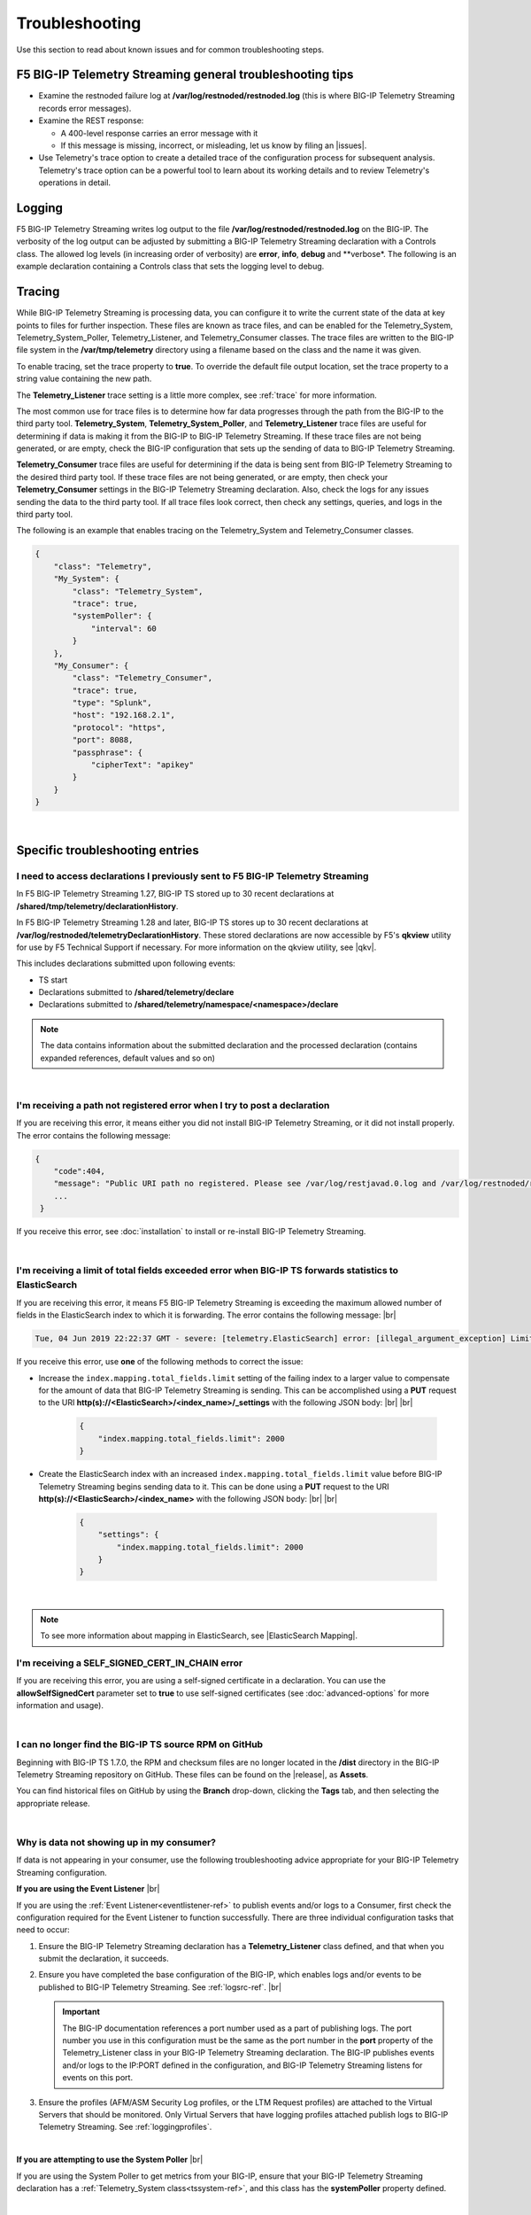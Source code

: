 Troubleshooting
===============
Use this section to read about known issues and for common troubleshooting steps.

F5 BIG-IP Telemetry Streaming general troubleshooting tips
----------------------------------------------------------

- Examine the restnoded failure log at **/var/log/restnoded/restnoded.log** (this is where BIG-IP Telemetry Streaming records error messages).

- Examine the REST response:

  - A 400-level response carries an error message with it
  - If this message is missing, incorrect, or misleading, let us know by filing an |issues|.

- Use Telemetry's trace option to create a detailed trace of the configuration process for subsequent analysis. Telemetry's trace option can be a powerful tool to learn about its working details and to review Telemetry's operations in detail.

Logging
-------
F5 BIG-IP Telemetry Streaming writes log output to the file **/var/log/restnoded/restnoded.log** on the BIG-IP.
The verbosity of the log output can be adjusted by submitting a BIG-IP Telemetry Streaming declaration with a Controls class.
The allowed log levels (in increasing order of verbosity) are **error**, **info**, **debug** and **verbose*.
The following is an example declaration containing a Controls class that sets the logging level to debug.

.. code-block:: json
   :emphasize-lines: 3-5

    {
        "class": "Telemetry",
        "controls": {
            "class":"Controls",
            "logLevel": "debug"
        },
        "My_System": {
            "class": "Telemetry_System",
            "systemPoller": {
                "interval": 60
            }
        },
        "My_Listener": {
            "class": "Telemetry_Listener",
            "port": 6514
        },
        "My_Consumer": {
            "class": "Telemetry_Consumer",
            "type": "Splunk",
            "host": "192.168.2.1",
            "protocol": "https",
            "port": 8088,
            "passphrase": {
                "cipherText": "apikey"
            }
        }
    }


Tracing
-------
While BIG-IP Telemetry Streaming is processing data, you can configure it to write the current state of the data at key points to files for further inspection.
These files are known as trace files, and can be enabled for the Telemetry_System, Telemetry_System_Poller, Telemetry_Listener, and Telemetry_Consumer classes.
The trace files are written to the BIG-IP file system in the **/var/tmp/telemetry** directory using a filename based on the class and the name it was given.

To enable tracing, set the trace property to **true**. To override the default file output location, set the trace property to a string value containing the new path.

The **Telemetry_Listener** trace setting is a little more complex, see :ref:`trace` for more information.

The most common use for trace files is to determine how far data progresses through the path from the BIG-IP to the third party tool.
**Telemetry_System**, **Telemetry_System_Poller**, and **Telemetry_Listener** trace files are useful for determining if data is making it from the BIG-IP to BIG-IP Telemetry Streaming.
If these trace files are not being generated, or are empty, check the BIG-IP configuration that sets up the sending of data to BIG-IP Telemetry Streaming.

**Telemetry_Consumer** trace files are useful for determining if the data is being sent from BIG-IP Telemetry Streaming to the desired third party tool.
If these trace files are not being generated, or are empty, then check your **Telemetry_Consumer** settings in the BIG-IP Telemetry Streaming declaration.
Also, check the logs for any issues sending the data to the third party tool.
If all trace files look correct, then check any settings, queries, and logs in the third party tool.

The following is an example that enables tracing on the Telemetry_System and Telemetry_Consumer classes.

.. code-block:: json

    {
        "class": "Telemetry",
        "My_System": {
            "class": "Telemetry_System",
            "trace": true,
            "systemPoller": {
                "interval": 60
            }
        },
        "My_Consumer": {
            "class": "Telemetry_Consumer",
            "trace": true,
            "type": "Splunk",
            "host": "192.168.2.1",
            "protocol": "https",
            "port": 8088,
            "passphrase": {
                "cipherText": "apikey"
            }
        }
    }


|


Specific troubleshooting entries
--------------------------------

.. _save:

I need to access declarations I previously sent to F5 BIG-IP Telemetry Streaming
^^^^^^^^^^^^^^^^^^^^^^^^^^^^^^^^^^^^^^^^^^^^^^^^^^^^^^^^^^^^^^^^^^^^^^^^^^^^^^^^
In F5 BIG-IP Telemetry Streaming 1.27, BIG-IP TS stored up to 30 recent declarations at **/shared/tmp/telemetry/declarationHistory**. 

In F5 BIG-IP Telemetry Streaming 1.28 and later, BIG-IP TS stores up to 30 recent declarations at **/var/log/restnoded/telemetryDeclarationHistory**.  These stored declarations are now accessible by F5's **qkview** utility for use by F5 Technical Support if necessary.  For more information on the qkview utility, see |qkv|.

This includes declarations submitted upon following events:

- TS start
- Declarations submitted to **/shared/telemetry/declare**
- Declarations submitted to **/shared/telemetry/namespace/<namespace>/declare**
  
.. NOTE:: The data contains information about the submitted declaration and the processed declaration (contains expanded references, default values and so on)

|

I'm receiving a path not registered error when I try to post a declaration
^^^^^^^^^^^^^^^^^^^^^^^^^^^^^^^^^^^^^^^^^^^^^^^^^^^^^^^^^^^^^^^^^^^^^^^^^^  

If you are receiving this error, it means either you did not install BIG-IP Telemetry Streaming, or it did not install properly. The error contains the following message:  

.. code-block:: shell

   {
       "code":404,
       "message": "Public URI path no registered. Please see /var/log/restjavad.0.log and /var/log/restnoded/restnoded.log for details.".
       ...
    }


If you receive this error, see :doc:`installation` to install or re-install BIG-IP Telemetry Streaming.

|

.. _elkerror:

I'm receiving a limit of total fields exceeded error when BIG-IP TS forwards statistics to ElasticSearch
^^^^^^^^^^^^^^^^^^^^^^^^^^^^^^^^^^^^^^^^^^^^^^^^^^^^^^^^^^^^^^^^^^^^^^^^^^^^^^^^^^^^^^^^^^^^^^^^^^^^^^^^

If you are receiving this error, it means F5 BIG-IP Telemetry Streaming is exceeding the maximum allowed number of fields in the ElasticSearch index to which it is forwarding. The error contains the following message: |br|

.. code-block:: bash

    Tue, 04 Jun 2019 22:22:37 GMT - severe: [telemetry.ElasticSearch] error: [illegal_argument_exception] Limit of total fields [1000] in index [f5telemetry] has been exceeded


If you receive this error, use **one** of the following methods to correct the issue:


- Increase the ``index.mapping.total_fields.limit`` setting of the failing index to a larger value to compensate for the amount of data that BIG-IP Telemetry Streaming is sending. This can be accomplished using a **PUT** request to the URI **http(s)://<ElasticSearch>/<index_name>/_settings** with the following JSON body: |br| |br|

   .. code-block:: json

        {
            "index.mapping.total_fields.limit": 2000
        }


- Create the ElasticSearch index with an increased ``index.mapping.total_fields.limit`` value before BIG-IP Telemetry Streaming begins sending data to it. This can be done using a **PUT** request to the URI **http(s)://<ElasticSearch>/<index_name>** with the following JSON body: |br| |br|

   .. code-block:: json

        {
            "settings": {
                "index.mapping.total_fields.limit": 2000
            }
        }

|

.. NOTE:: To see more information about mapping in ElasticSearch, see |ElasticSearch Mapping|.


.. _certerror:

I'm receiving a SELF_SIGNED_CERT_IN_CHAIN error
^^^^^^^^^^^^^^^^^^^^^^^^^^^^^^^^^^^^^^^^^^^^^^^

If you are receiving this error, you are using a self-signed certificate in a declaration.  You can use the **allowSelfSignedCert** parameter set to **true** to use self-signed certificates (see :doc:`advanced-options` for more information and usage).  

|

.. _nodist:

I can no longer find the BIG-IP TS source RPM on GitHub
^^^^^^^^^^^^^^^^^^^^^^^^^^^^^^^^^^^^^^^^^^^^^^^^^^^^^^^

Beginning with BIG-IP TS 1.7.0, the RPM and checksum files are no longer located in the **/dist** directory in the BIG-IP Telemetry Streaming repository on GitHub.  These files can be found on the |release|, as **Assets**. 

You can find historical files on GitHub by using the **Branch** drop-down, clicking the **Tags** tab, and then selecting the appropriate release.

|

.. _nodata:

Why is data not showing up in my consumer?
^^^^^^^^^^^^^^^^^^^^^^^^^^^^^^^^^^^^^^^^^^
If data is not appearing in your consumer, use the following troubleshooting advice appropriate for your BIG-IP Telemetry Streaming configuration.

**If you are using the Event Listener** |br|

If you are using the :ref:`Event Listener<eventlistener-ref>` to publish events and/or logs to a Consumer, first check the configuration required for the Event Listener to function successfully. There are three individual configuration tasks that need to occur:

#. Ensure the BIG-IP Telemetry Streaming declaration has a **Telemetry_Listener** class defined, and that when you submit the declaration, it succeeds.
#. Ensure you have completed the base configuration of the BIG-IP, which enables logs and/or events to be published to BIG-IP Telemetry Streaming. See :ref:`logsrc-ref`. |br|    

   .. IMPORTANT:: The BIG-IP documentation references a port number used as a part of publishing logs. The port number you use in this configuration must be the same as the port number in the **port** property of the Telemetry_Listener class in your BIG-IP Telemetry Streaming declaration. The BIG-IP publishes events and/or logs to the IP:PORT defined in the configuration, and BIG-IP Telemetry Streaming listens for events on this port.

#.	Ensure the profiles (AFM/ASM Security Log profiles, or the LTM Request profiles) are attached to the Virtual Servers that should be monitored. Only Virtual Servers that have logging profiles attached publish logs to BIG-IP Telemetry Streaming. See :ref:`loggingprofiles`.
 
|

**If you are attempting to use the System Poller** |br|

If you are using the System Poller to get metrics from your BIG-IP, ensure that your BIG-IP Telemetry Streaming declaration has a :ref:`Telemetry_System class<tssystem-ref>`, and this class has the **systemPoller** property defined.

|

**Verify the Consumer configuration** |br|

Once you have verified your Event Listener and/or System Poller, check the configuration for the Consumer(s) in your declaration, and ensure that any external consumers are reachable from the BIG-IP device.  See :doc:`setting-up-consumer` and :doc:`pull-consumers` for consumer configuration.

|

**Check the BIG-IP Telemetry Streaming logs** |br|

By default, BIG-IP Telemetry Streaming logs to **restnoded.log** (stored on the BIG-IP at **/var/log/restnoded/restnoded.log**), at the *info* level. At the *info* log level, you can see any errors that BIG-IP Telemetry Streaming encounters. The consumers within BIG-IP Telemetry Streaming also log an error if they are not able to connect to the external system.

For example, the following log line shows that the Fluent_Consumer cannot connect to the external system at 10.10.1.1:343:

``Wed, 01 Jul 2020 21:36:13 GMT - severe: [telemetry.Generic_HTTP.Fluent_Consumer] error: connect ECONNREFUSED 10.10.1.1:343``
 
|

Additionally, you can adjust the log level of BIG-IP Telemetry Streaming by changing the **logLevel** property in the **Controls** object (see |controls| in the schema reference). 

When the log level is set to **debug**, many more events are logged to the restnoded log. For example, you can see:

- When the System Poller successfully runs, and if the Consumer(s) were able to successfully publish the System Poller data. The following example log shows the System Poller data (data type: systemInfo) was successfully processed, and where the Fluent_Consumer successfully published that data:
  
  .. code-block:: bash

     Wed, 01 Jul 2020 21:46:59 GMT - finest: [telemetry] Pipeline processed data of type: systemInfo 
     Wed, 01 Jul 2020 21:46:59 GMT - finest: [telemetry] System poller cycle finished
     Wed, 01 Jul 2020 21:46:59 GMT - finest: [telemetry.Generic_HTTP.Fluent_Consumer] success

- When the Event Listener publishes events, the type of that event, and whether the Consumer successfully published the event. The following example shows both an ASM and LTM event being successfully processed by BIG-IP Telemetry Streaming, and published by the Fluent_Consumer:  

  .. code-block:: bash

     Wed, 01 Jul 2020 21:48:59 GMT - finest: [telemetry] Pipeline processed data of type: ASM 
     Wed, 01 Jul 2020 21:48:59 GMT - finest: [telemetry] Pipeline processed data of type: LTM
     Wed, 01 Jul 2020 21:48:59 GMT - finest: [telemetry.Generic_HTTP.Fluent_Consumer] success
     Wed, 01 Jul 2020 21:48:59 GMT - finest: [telemetry.Generic_HTTP.Fluent_Consumer] success


|

.. _eventlistenerdata:

How can I check if my BIG-IP TS Event Listener is sending data to my consumer?
^^^^^^^^^^^^^^^^^^^^^^^^^^^^^^^^^^^^^^^^^^^^^^^^^^^^^^^^^^^^^^^^^^^^^^^^^^^^^^
F5 BIG-IP Telemetry Streaming v1.19 introduced a new feature that allows you to send arbitrary data to an F5 BIG-IP Telemetry Streaming Event Listener instead of waiting for the BIG-IP to send a message(s) to the Event Listener.  This allows you to test that your BIG-IP Telemetry Streaming Consumers are properly configured.

You must have already submitted a declaration that includes the following:
    - An Event Listener
    - In the |controls| class, the **debug** property set to **true**.
    - You should have a Consumer in your declaration so you can see the test payload successfully made it to your Consumer.


To check that your Event Listener is sending data to the Consumer, you send an HTTP POST to one of the two new endpoints introduced in v1.19, depending on whether you are using |namespaceref| or not:

- If not using Namespaces: ``https://{{host}}/mgmt/shared/telemetry/eventListener/{{listener_name}}``

- If using Namespaces: ``https://{{host}}/mgmt/shared/telemetry/namespace/{{namespace_name}}/eventListener/{{listener_name}}``


You can send any valid (but also arbitrary) JSON body, such as:

.. code-block:: json

    {
        "message": "my debugging message"
    }


BIG-IP Telemetry Streaming sends this JSON payload to the Event Listener you specified, and the Event Listener processes and sends this debugging payload through BIG-IP Telemetry Streaming to any/all of the your configured Consumers.

|

.. _trace:

How can I write an Event Listener's incoming raw data to a trace file?
^^^^^^^^^^^^^^^^^^^^^^^^^^^^^^^^^^^^^^^^^^^^^^^^^^^^^^^^^^^^^^^^^^^^^^
.. sidebar:: :fonticon:`fa fa-info-circle fa-lg` Version Notice:

   Support for writing an Event Listener's incoming raw data to a trace file is available in BIG-IP TS v1.20 and later

In F5 BIG-IP Telemetry Streaming 1.20 and later you can configure BIG-IP TS to write an Event Listener's incoming raw data to a trace file. This is useful when troubleshooting, as it allows you to reproduce the exact issue instead of relying on the BIG-IP configuration, profiles, and traffic generation.

This feature is enabled using the **trace** property with values of **input** and/or **output**. All data is written to the ``/var/tmp/telemetry`` directory (or check logs for the exact file path).

.. IMPORTANT:: **Input** tracing data is written in HEX format. If you want to remove sensitive data, you need to decode HEX data, clean or remove the sensitive data, and re-encode it back to HEX format. But this operation does not guarantee 100% reproduction of issue (in the case of input tracing data will be sent to F5 Support for further investigation). Instead of cleaning the data (or complete removal of sensitive data), we recommend replacing it with non-sensitive data (i.e. the exact same size and original encoding).

The following is an example of configuring the Event Listener to trace incoming data:

.. code-block:: json

    {
        "class": "Telemetry",
        "Listener": {
            "class": "Telemetry_Listener",
            "trace": {
                "type": "input"
            }
        }
    }

|

If you want to enable both input and output tracing, use the following syntax in your Event Listener:

.. code-block:: json

    {
        "class": "Telemetry",
        "Listener": {
            "class": "Telemetry_Listener",
            "trace": [
                {
                    "type": "input"
                },
                {
                    "type": "output"
                }
            ]
        }
    }

|

.. _restjavad:

Why is my BIG-IP experiencing occasional high CPU usage and slower performance?
^^^^^^^^^^^^^^^^^^^^^^^^^^^^^^^^^^^^^^^^^^^^^^^^^^^^^^^^^^^^^^^^^^^^^^^^^^^^^^^
If your BIG-IP system seems to be using a relatively high amount of CPU and degraded performance, you may be experiencing a known issue with the **restjavad** daemon. This is an issue with the underlying BIG-IP framework, and not an issue with BIG-IP Telemetry Streaming.

**More information** |br|
Restjavad may become unstable if the amount of memory required by the daemon exceeds the value allocated for its use. The memory required by the restjavad daemon may grow significantly in system configurations with either a high volume of device statistics collection (AVR provisioning), or a with relatively large number of LTM objects managed by the REST framework (SSL Orchestrator provisioning). The overall system performance is degraded during the continuous restart of the restjavad daemon due to high CPU usage. 

See `Bug ID 894593 <https://cdn.f5.com/product/bugtracker/ID894593.html>`_, `Bug ID 776393 <https://cdn.f5.com/product/bugtracker/ID776393.html>`_, and `Bug ID 839597 <https://cdn.f5.com/product/bugtracker/ID839597.html>`_.

**Workaround** |br|
Increase the memory allocated for the restjavad daemon (e.g. 2 GB), by running the following commands in a BIG-IP terminal.
 
``tmsh modify sys db restjavad.useextramb value true`` |br|
``tmsh modify sys db provision.extramb value 2048`` |br|
``bigstart restart restjavad``

.. IMPORTANT:: You should not exceed 2500MB

.. NOTE:: The configuration above does not affect F5 BIG-IP Telemetry Streaming. It does not increse amount of memory available for application. For more information see :doc:`memory-monitor`.

|

.. _memory: 

Where can I find the BIG-IP TS memory threshold information?
^^^^^^^^^^^^^^^^^^^^^^^^^^^^^^^^^^^^^^^^^^^^^^^^^^^^^^^^^^^^
This section contains guidance how to configure the F5 BIG-IP Telemetry Streaming memory usage threshold to help prevent **restnoded** from restarting when too much memory is used. When **restnoded** restarts, the BIG-IP Telemetry Streaming consumer is unavailable.

F5 BIG-IP Telemetry Streaming v1.18 introduced a change in behavior by adding monitor checks that run by default. Memory usage is monitored to prevent **restnoded** from crashing and restarting if memory usage becomes too high. By default (without user configuration), this translates to 90% of total memory allocated for restnoded (1433 MB by default).

You can configure your memory threshold using the new **memoryThresholdPercent** property in the **Controls** class.  For example, to set the memory threshold to 65%, you use:

.. code-block:: json
   :emphasize-lines: 6

   {
        "class": "Telemetry",
        "controls": {
            "class": "Controls",
            "logLevel": "info",
            "memoryThresholdPercent": 65
        }
    }

.. NOTE:: You can disable monitor checks by setting **memoryThresholdPercent** value to 100.

For more information see :doc:`memory-monitor`.

Monitor checks run by default on intervals depending on %memory usage:

.. list-table::
      :header-rows: 1

      * - % of total memory usage
        - Interval
      
      * - 0 - 50
        - 1.5 seconds 
  
      * - 50 - 60
        - 1 seconds 
  
      * - 60 - 70
        - 0.8 seconds 
  
      * - 70 - 80
        - 0.5 seconds 
  
      * - 80 - 90
        - 0.2 seconds 

      * - 90 - 100
        - 0.1 second

      * - 100+
        - 1 second (data processing disabled already)




|

.. _splunkmem:

Why do I see memory usage spikes when BIG-IP TS is configured to send data to a Splunk consumer?
^^^^^^^^^^^^^^^^^^^^^^^^^^^^^^^^^^^^^^^^^^^^^^^^^^^^^^^^^^^^^^^^^^^^^^^^^^^^^^^^^^^^^^^^^^^^^^^^
By default, BIG-IP Telemetry Streaming compresses data before sending it to Splunk. Depending on the events per second rate (events from the Event Listener and System Poller), you may see spikes in memory usage. 

F5 BIG-IP Telemetry Streaming 1.19 and later includes the **compressionType** property in the |telemetryconsumer| class.  You can set this property to **none** (**gzip** is the default) to help reduce memory usage.

|

.. _bigucstimeout:

Why is BIG-IP TS not showing up in UCS archive?
^^^^^^^^^^^^^^^^^^^^^^^^^^^^^^^^^^^^^^^^^^^^^^^

Due the fact that F5 BIG-IP Telemetry Streaming has a quite high number of dependencies and sub-dependecies the BIG-IP unable to include it to UCS archive. You may see following log entries in **/var/log/ltm**:

.. code-block:: bash

     err iAppsLX_save_pre[<PID>]: Failed to get task response within timeout for: /shared/iapp/build-package/16d78253-a7fb-449c-8c90-1c04a57a3af3
     err iAppsLX_save_pre[<PID>]: Failed to get getRPM build response within timeout for f5-telemetry

Or you trying to save UCS from the CLI and it will run indefinitely and cancelling the operation with CTRL+C produces output similar to the following:

.. code-block:: bash

     ^CTraceback (most recent call last):
        File "/usr/libexec/iAppsLX_save_pre", line 158, in <module>
            taskResult = getFinishedTask(taskUri, 1.0, subprocess.check_output("getdb iapplxrpm.timeout", shell=True))
        File "/usr/libexec/iAppsLX_save_pre", line 86, in getFinishedTask
            time.sleep(delay)
        KeyboardInterrupt
        ^CError executing 'pre-save' configsync script /var/tmp/cs_save_pre_script.
        ^C/var/tmp/configsync.spec: Error creating package

        WARNING:There are error(s) during saving.
                Not everything was saved.
                Be very careful when using this saved file!

**Workaround** |br|
Increase the value of **sys db iapplxrpm.timeout**:
 
``tmsh modify sys db iapplxrpm.timeout value 600`` |br|
``tmsh restart sys service restjavad`` |br|

For more information see `K51300313 <https://my.f5.com/manage/s/article/K51300313>`_ and `Bug ID 796605 <https://cdn.f5.com/product/bugtracker/ID796605.html>`_.

|

.. _bigucshasync:

Why is BIG-IP TS not syncing across HA group?
^^^^^^^^^^^^^^^^^^^^^^^^^^^^^^^^^^^^^^^^^^^^^

Due the fact that F5 BIG-IP Telemetry Streaming has a quite high number of dependencies and sub-dependecies the BIG-IP unable to sync it across all devices in HA group.

For more details and workaround see :ref:`bigucshasync`

|

.. _bigucsupgrade:

Why is BIG-IP TS not showing up after BIG-IP upgrade?
^^^^^^^^^^^^^^^^^^^^^^^^^^^^^^^^^^^^^^^^^^^^^^^^^^^^^

Due the fact that F5 BIG-IP Telemetry Streaming has a quite high number of dependencies and sub-dependecies the BIG-IP unable to back it up then restore to new volume with upgraded version of software.

For more details and workaround see :ref:`bigucshasync`

|

.. _pullconsumertimeout:

Why do I getting a TimeoutException from Telemetry Streaming when using a Pull Consumer?
^^^^^^^^^^^^^^^^^^^^^^^^^^^^^^^^^^^^^^^^^^^^^^^^^^^^^^^^^^^^^^^^^^^^^^^^^^^^^^^^^^^^^^^^

When F5 BIG-IP configuration has a lot of objects it may take a lot of time to pull all stats, as result a request to Pull Consumer may end up with TimeoutException.

To mitigate the issue F5 BIG-IP Telemetry Streaming allows to update the runtime's configuration (:ref:`runtimeconfigoptions`) to increase HTTP timeout value (in seconds) via declaration:

.. code-block:: json
   :emphasize-lines: 6

   {
        "class": "Telemetry",
        "controls": {
            "class": "Controls",
            "runtime": {
                "httpTimeout": 60
            }
        }
    }

.. NOTE:: You need to update **restjavad.timeout** value too. See `K94602685 <https://my.f5.com/manage/s/article/K94602685>`_ for more info.

For more information see:

-  :ref:`runtimeconfigoptions`

- `K26408354 <https://my.f5.com/manage/s/article/K26408354>`_

- `K94602685 <https://my.f5.com/manage/s/article/K94602685>`_

- `Bug ID 858189 <https://cdn.f5.com/product/bugtracker/ID858189.html>`_

- `Bug ID 1602033 <https://cdn.f5.com/product/bugtracker/ID1602033.html>`_


.. |br| raw:: html

   <br />

.. |ElasticSearch Mapping| raw:: html

   <a href="https://www.elastic.co/guide/en/elasticsearch/reference/current/mapping.html" target="_blank">ElasticSearch mapping documentation</a>

.. |release| raw:: html

   <a href="https://github.com/F5Networks/f5-telemetry-streaming/releases" target="_blank">GitHub Release</a>


.. |controls| raw:: html

   <a href="https://clouddocs.f5.com/products/extensions/f5-telemetry-streaming/latest/schema-reference.html#controls" target="_blank">Controls</a>

.. |namespaceref| raw:: html

   <a href="https://clouddocs.f5.com/products/extensions/f5-telemetry-streaming/latest/namespaces.html" target="_blank">Namespaces</a>

.. |telemetryconsumer| raw:: html
 
   <a href="https://clouddocs.f5.com/products/extensions/f5-telemetry-streaming/latest/schema-reference.html#telemetry-consumer" target="_blank">Telemetry_Consumer</a>


.. |issues| raw:: html

   <a href="https://github.com/F5Networks/f5-telemetry-streaming/issues" target="_blank">Issue on GitHub</a>

.. |qkv| raw:: html

   <a href="https://github.com/F5Networks/f5-telemetry-streaming/issues" target="_blank">qkview on AskF5</a>
